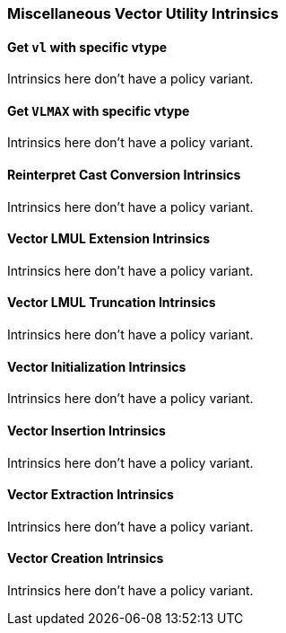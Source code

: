 
=== Miscellaneous Vector Utility Intrinsics

[[policy-variant-set-vl-and-vtype]]
==== Get `vl` with specific vtype
Intrinsics here don't have a policy variant.

[[policy-variant-set-vl-to-vlmax-with-specific-vtype]]
==== Get `VLMAX` with specific vtype
Intrinsics here don't have a policy variant.

[[policy-variant-reinterpret-cast-conversion]]
==== Reinterpret Cast Conversion Intrinsics
Intrinsics here don't have a policy variant.

[[policy-variant-vector-lmul-extensionn]]
==== Vector LMUL Extension Intrinsics
Intrinsics here don't have a policy variant.

[[policy-variant-vector-lmul-truncation]]
==== Vector LMUL Truncation Intrinsics
Intrinsics here don't have a policy variant.

[[policy-variant-vector-initialization]]
==== Vector Initialization Intrinsics
Intrinsics here don't have a policy variant.

[[policy-variant-vector-insertion]]
==== Vector Insertion Intrinsics
Intrinsics here don't have a policy variant.

[[policy-variant-vector-extraction]]
==== Vector Extraction Intrinsics
Intrinsics here don't have a policy variant.

[[policy-variant-vector-creation]]
==== Vector Creation Intrinsics
Intrinsics here don't have a policy variant.
